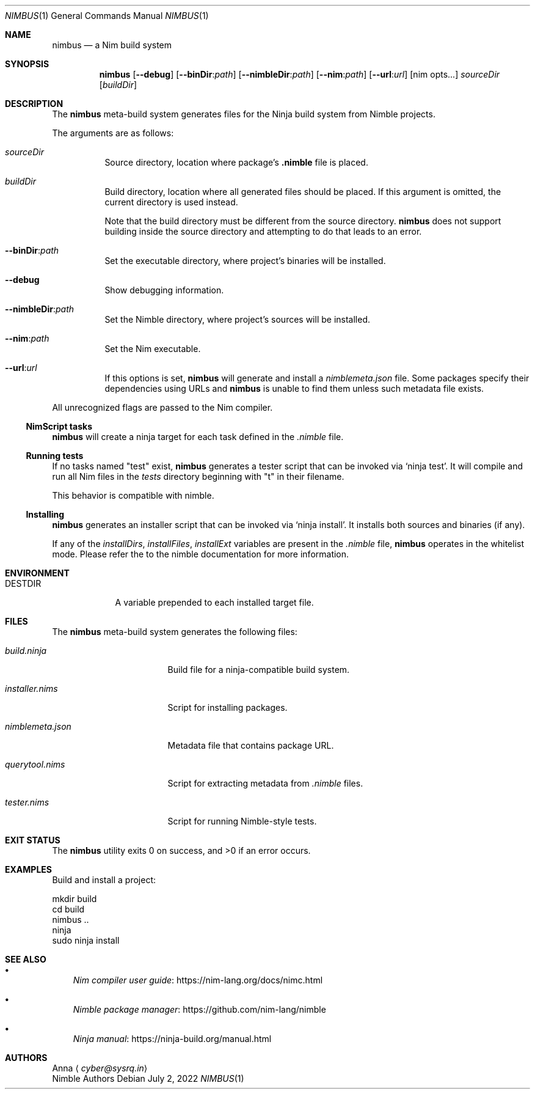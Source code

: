 .\" SPDX-FileType: DOCUMENTATION
.\" SPDX-FileCopyrightText: 2022 Anna <cyber@sysrq.in>
.\" SPDX-License-Identifier: BSD-3-Clause
.Dd July 2, 2022
.Dt NIMBUS 1
.Os
.Sh NAME
.Nm nimbus
.Nd a Nim build system
.Sh SYNOPSIS
.Nm
.Op Fl Fl debug
.Op Fl Fl binDir : Ns Ar path
.Op Fl Fl nimbleDir : Ns Ar path
.Op Fl Fl nim : Ns Ar path
.Op Fl Fl url : Ns Ar url
.Op nim opts...
.Ar sourceDir
.Op Ar buildDir
.Sh DESCRIPTION
The
.Nm
meta-build system generates files for the Ninja build system from Nimble projects.
.Pp
The arguments are as follows:
.Bl -tag -width Ds
.It Ar sourceDir
Source directory,
location where package's
.Sy .nimble
file is placed.
.
.It Ar buildDir
Build directory,
location where all generated files should be placed.
If this argument is omitted, the current directory is used instead.
.Pp
Note that the build directory must be different from the source directory.
.Nm
does not support building inside the source directory and attempting to do that leads to an error.
.
.It Fl Fl binDir : Ns Ar path
Set the executable directory, where project's binaries will be installed.
.
.It Fl Fl debug
Show debugging information.
.
.It Fl Fl nimbleDir : Ns Ar path
Set the Nimble directory, where project's sources will be installed.
.
.It Fl Fl nim : Ns Ar path
Set the Nim executable.
.
.It Fl Fl url : Ns Ar url
If this options is set,
.Nm
will generate and install a
.Pa nimblemeta.json
file.
Some packages specify their dependencies using URLs and
.Nm
is unable to find them unless such metadata file exists.
.El
.Pp
All unrecognized flags are passed to the Nim compiler.
.
.Ss NimScript tasks
.Nm
will create a ninja target for each task defined in the
.Pa .nimble
file.
.
.Ss Running tests
If no tasks named
.Qq test
exist,
.Nm
generates a tester script that can be invoked via
.Ql ninja test .
It will compile and run all Nim files in the
.Pa tests
directory beginning with
.Qq t
in their filename.
.Pp
This behavior is compatible with nimble.
.
.Ss Installing
.Nm
generates an installer script that can be invoked via
.Ql ninja install .
It installs both sources and binaries
.Pq if any .
.Pp
If any of the
.Va installDirs , installFiles , installExt
variables are present in the
.Pa .nimble
file,
.Nm
operates in the whitelist mode.
Please refer the to the nimble documentation for more information.
.Sh ENVIRONMENT
.Bl -tag -width DESTDIR
.It Ev DESTDIR
A variable prepended to each installed target file.
.El
.Sh FILES
The
.Nm
meta-build system generates the following files:
.Bl -tag -width nimblemeta.json
.It Pa build.ninja
Build file for a ninja-compatible build system.
.It Pa installer.nims
Script for installing packages.
.It Pa nimblemeta.json
Metadata file that contains package URL.
.It Pa querytool.nims
Script for extracting metadata from
.Pa .nimble
files.
.It Pa tester.nims
Script for running Nimble-style tests.
.El
.Sh EXIT STATUS
.Ex -std
.Sh EXAMPLES
Build and install a project:
.Bd -literal
mkdir build
cd build
nimbus ..
ninja
sudo ninja install
.Ed
.Sh SEE ALSO
.Bl -bullet -width 1n
.It
.Lk https://nim-lang.org/docs/nimc.html "Nim compiler user guide"
.It
.Lk https://github.com/nim-lang/nimble "Nimble package manager"
.It
.Lk https://ninja-build.org/manual.html "Ninja manual"
.El
.Sh AUTHORS
.An -split
.An Anna
.Aq Mt cyber@sysrq.in
.An Nimble Authors
